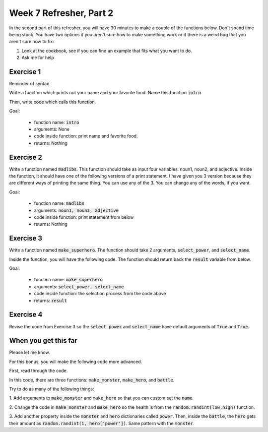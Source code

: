 Week 7 Refresher, Part 2
========================


In the second part of this refresher, you will have 30 minutes to make a couple
of the functions below. Don't spend time being stuck.  You have two options
if you aren't sure how to make something work or if there is a weird bug
that you aren't sure how to fix:

1. Look at the cookbook, see if you can find an example that fits what you want to do.
2. Ask me for help



Exercise 1
----------

Reminder of syntax

.. code-block:: python
    :linenos:
    
    def function_name():
        print("inside the function")
    
    print("going to call the function")
    function_name()
    print("just called the function")
    
    
Write a function which prints out your name and your favorite food. 
Name this function :code:`intro`.

Then, write code which calls this function. 

Goal:

    - function name: :code:`intro`
    - arguments: None
    - code inside function: print name and favorite food.
    - returns: Nothing


Exercise 2
----------

Write a function named :code:`madlibs`.  This function should take as input
four variables: noun1, noun2, and adjective. Inside the function, it should
have one of the following versions of a print statement. I have given you 3 version
because they are different ways of printing the same thing. You can use any of the 3.
You can change any of the words, if you want. 


.. code-block:: python
    :linenos:
    
    # version 1 
    print("Did you know that ", noun1, " are actually ", adjective, noun2)
    
    # version 2
    print("Did you know that {} are actually {} {}".format(noun1, adjective, noun2))
    
    # version 3
    print("Did you know that "+noun1+" are actually "+adjective+" "+noun2)
    

Goal:

    - function name: :code:`madlibs`
    - arguments: :code:`noun1, noun2, adjective`
    - code inside function: print statement from below
    - returns: Nothing    

Exercise 3
----------

Write a function named :code:`make_superhero`. The function should 
take 2 arguments, :code:`select_power`, and :code:`select_name`.  

Inside the function, you will have the following code. The function
should return back the :code:`result` variable from below. 

.. code-block:: python
    :linenos:
    
    ### put this at the top of your file
    import random
    
    
    ### code for inside the function
    
    powers = ['time travel', 'super strength', 'super intelligence']
    adjectives = ['Incredible', 'Unstoppable', 'Unflappable', 'Amazing', 'Scrumtrilescent', 'Purple', 'Bioluminescent']
    nouns = ['Bat', 'Wolf', 'Wolverine', 'Donkey', 'Spider', 'Monkey', 'Fighting', 
            'Alien', 'Baby', 'Dino', 'Computer']
    
    result = dict()
    
    if select_power: ## select_power should be true or false
        power = random.choice(powers)
        result['power'] = power
    else:
        result['power'] = 'unknown'
    
    if select_name:
        adjective = random.choice(adjectives)
        noun = random.choice(nouns)
        name = "The {} {}".format(adjective, noun)
        result['name'] = name
    else:
        result['name'] = 'unknown'
        
Goal:

    - function name: :code:`make_superhero`
    - arguments: :code:`select_power, select_name`
    - code inside function: the selection process from the code above
    - returns: :code:`result`
    
Exercise 4
----------

Revise the code from Exercise 3 so the :code:`select power` and :code:`select_name`
have default arguments of :code:`True` and :code:`True`.



When you get this far
---------------------

Please let me know.

For this bonus, you will make the following code more advanced. 

First, read through the code. 

.. code-block:: python
    :linenos:
    
    import random
    
    def make_monster():
        simple_monster = {'name': 'bugs', 
                          'health': 5}
        return simple_monster
    
    def make_hero():
        simple_hero = {'name': 'Super Coder',
                       'health': 10}
        return simple_hero
        
    
    def battle(hero, monster):
        print("A round of battle with hero and monster!")
        hero_alive = hero['health'] > 0
        monster_alive = monster['health'] > 0
        
        while hero_alive and monster_alive:
            print("Hero attacks!")
            amount = random.randint(1,3)
            monster['health'] -= amount
            
            print("Monster attacks!")
            amount = random.randint(0,1)
            hero['health'] -= amount
            
            hero_alive = hero['health'] > 0
            monster_alive = monster['health'] > 0
            
        print("Either the hero or the monster is dead!")
        print("If only there was an if statement here to figure out who...")
        
    hero = make_hero()
    monster = make_monster()
    battle(hero, monster)


In this code, there are three functions: :code:`make_monster`, :code:`make_hero`,
and :code:`battle`.  

Try to do as many of the following things:

1. Add arguments to :code:`make_monster` and :code:`make_hero` so that you can 
custom set the :code:`name`.

2. Change the code in :code:`make_monster` and :code:`make_hero` so the health
is from the :code:`random.randint(low,high)` function.

3. Add another property inside the :code:`monster` and :code:`hero` dictionaries
called :code:`power`. Then, inside the :code:`battle`, the :code:`hero` gets
their amount as :code:`random.randint(1, hero['power'])`.  Same pattern with the
:code:`monster`.